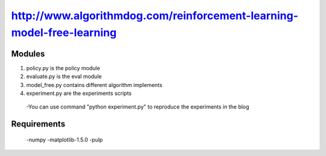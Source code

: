 ======================
http://www.algorithmdog.com/reinforcement-learning-model-free-learning
======================

Modules
---------------
1. policy.py is the policy module

2. evaluate.py is the eval module

3. model_free.py contains different algorithm implements
 
4. experiment.py are the experiments scripts

 -You can use command "python experiment.py" to reproduce the experiments in the blog

Requirements
---------------
 -numpy
 -matplotlib-1.5.0
 -pulp

